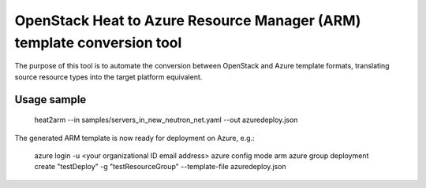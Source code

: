 OpenStack Heat to Azure Resource Manager (ARM) template conversion tool
=======================================================================

The purpose of this tool is to automate the conversion between OpenStack and
Azure template formats, translating source resource types into the target
platform equivalent.

Usage sample
^^^^^^^^^^^^

    heat2arm --in samples/servers_in_new_neutron_net.yaml --out azuredeploy.json

The generated ARM template is now ready for deployment on Azure, e.g.:

    azure login -u <your organizational ID email address>
    azure config mode arm
    azure group deployment create "testDeploy" -g "testResourceGroup" --template-file azuredeploy.json
